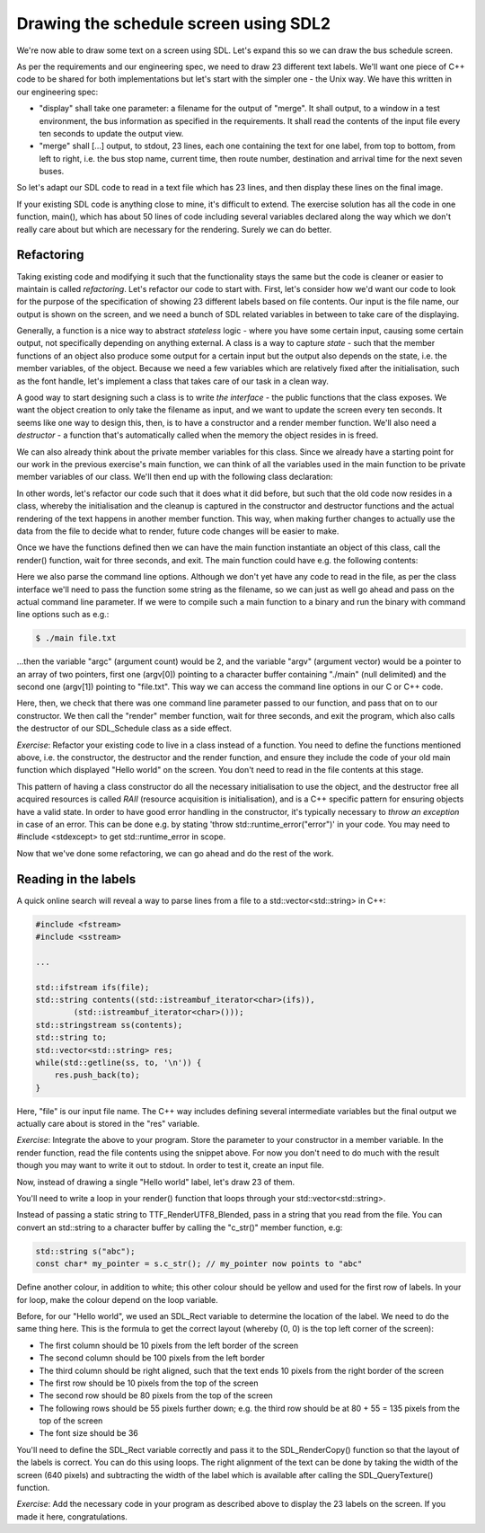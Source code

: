 Drawing the schedule screen using SDL2
--------------------------------------

We're now able to draw some text on a screen using SDL. Let's expand this so we can draw the bus schedule screen.

As per the requirements and our engineering spec, we need to draw 23 different text labels. We'll want one piece of C++ code to be shared for both implementations but let's start with the simpler one - the Unix way. We have this written in our engineering spec:

* "display" shall take one parameter: a filename for the output of "merge". It shall output, to a window in a test environment, the bus information as specified in the requirements. It shall read the contents of the input file every ten seconds to update the output view.
* "merge" shall [...] output, to stdout, 23 lines, each one containing the text for one label, from top to bottom, from left to right, i.e. the bus stop name, current time, then route number, destination and arrival time for the next seven buses.

So let's adapt our SDL code to read in a text file which has 23 lines, and then display these lines on the final image.

If your existing SDL code is anything close to mine, it's difficult to extend. The exercise solution has all the code in one function, main(), which has about 50 lines of code including several variables declared along the way which we don't really care about but which are necessary for the rendering. Surely we can do better.

Refactoring
===========

Taking existing code and modifying it such that the functionality stays the same but the code is cleaner or easier to maintain is called *refactoring*. Let's refactor our code to start with. First, let's consider how we'd want our code to look for the purpose of the specification of showing 23 different labels based on file contents. Our input is the file name, our output is shown on the screen, and we need a bunch of SDL related variables in between to take care of the displaying.

Generally, a function is a nice way to abstract *stateless* logic - where you have some certain input, causing some certain output, not specifically depending on anything external. A class is a way to capture *state* - such that the member functions of an object also produce some output for a certain input but the output also depends on the state, i.e. the member variables, of the object. Because we need a few variables which are relatively fixed after the initialisation, such as the font handle, let's implement a class that takes care of our task in a clean way.

A good way to start designing such a class is to write *the interface* - the public functions that the class exposes. We want the object creation to only take the filename as input, and we want to update the screen every ten seconds. It seems like one way to design this, then, is to have a constructor and a render member function. We'll also need a *destructor* - a function that's automatically called when the memory the object resides in is freed.

We can also already think about the private member variables for this class. Since we already have a starting point for our work in the previous exercise's main function, we can think of all the variables used in the main function to be private member variables of our class. We'll then end up with the following class declaration:

.. code-block:: cpp
    :linenos:

    class SDL_Schedule {
        public:
            SDL_Schedule(const std::string& filename);
            ~SDL_Schedule();
            void render();

        private:
            TTF_Font *font;
            SDL_Window *screen;
            SDL_Renderer *renderer;
            SDL_Color col_white;
            SDL_Rect dest;
    };

In other words, let's refactor our code such that it does what it did before, but such that the old code now resides in a class, whereby the initialisation and the cleanup is captured in the constructor and destructor functions and the actual rendering of the text happens in another member function. This way, when making further changes to actually use the data from the file to decide what to render, future code changes will be easier to make.

Once we have the functions defined then we can have the main function instantiate an object of this class, call the render() function, wait for three seconds, and exit. The main function could have e.g. the following contents:

.. code-block:: cpp
    :linenos:

    int main(int argc, char** argv)
    {
        if(argc != 2) {
            fprintf(stderr, "Usage: %s <filename>\n", argv[0]);
            return 1;
        }
        SDL_Schedule sched(argv[1]);
        sched.render();
        SDL_Delay(3000);

        return 0;
    }

Here we also parse the command line options. Although we don't yet have any code to read in the file, as per the class interface we'll need to pass the function some string as the filename, so we can just as well go ahead and pass on the actual command line parameter. If we were to compile such a main function to a binary and run the binary with command line options such as e.g.:

.. code-block:: bash

    $ ./main file.txt

...then the variable "argc" (argument count) would be 2, and the variable "argv" (argument vector) would be a pointer to an array of two pointers, first one (argv[0]) pointing to a character buffer containing "./main" (null delimited) and the second one (argv[1]) pointing to "file.txt". This way we can access the command line options in our C or C++ code.

Here, then, we check that there was one command line parameter passed to our function, and pass that on to our constructor. We then call the "render" member function, wait for three seconds, and exit the program, which also calls the destructor of our SDL_Schedule class as a side effect.

*Exercise*: Refactor your existing code to live in a class instead of a function. You need to define the functions mentioned above, i.e. the constructor, the destructor and the render function, and ensure they include the code of your old main function which displayed "Hello world" on the screen. You don't need to read in the file contents at this stage.

This pattern of having a class constructor do all the necessary initialisation to use the object, and the destructor free all acquired resources is called *RAII* (resource acquisition is initialisation), and is a C++ specific pattern for ensuring objects have a valid state. In order to have good error handling in the constructor, it's typically necessary to *throw an exception* in case of an error. This can be done e.g. by stating 'throw std::runtime_error("error")' in your code. You may need to #include <stdexcept> to get std::runtime_error in scope.

Now that we've done some refactoring, we can go ahead and do the rest of the work.

Reading in the labels
=====================

A quick online search will reveal a way to parse lines from a file to a std::vector<std::string> in C++:

.. code-block:: cpp

    #include <fstream>
    #include <sstream>

    ...

    std::ifstream ifs(file);
    std::string contents((std::istreambuf_iterator<char>(ifs)),
            (std::istreambuf_iterator<char>()));
    std::stringstream ss(contents);
    std::string to;
    std::vector<std::string> res;
    while(std::getline(ss, to, '\n')) {
        res.push_back(to);
    }

Here, "file" is our input file name. The C++ way includes defining several intermediate variables but the final output we actually care about is stored in the "res" variable.

*Exercise*: Integrate the above to your program. Store the parameter to your constructor in a member variable. In the render function, read the file contents using the snippet above. For now you don't need to do much with the result though you may want to write it out to stdout. In order to test it, create an input file.

.. only:: html

  You may also download a sample input file here:

  * :download:`label_info.txt <../material/bus/label_info.txt>`

.. only:: not html

  You may also download a sample input file from the book web site.

Now, instead of drawing a single "Hello world" label, let's draw 23 of them.

You'll need to write a loop in your render() function that loops through your std::vector<std::string>.

Instead of passing a static string to TTF_RenderUTF8_Blended, pass in a string that you read from the file. You can convert an std::string to a character buffer by calling the "c_str()" member function, e.g:

.. code-block:: cpp

    std::string s("abc");
    const char* my_pointer = s.c_str(); // my_pointer now points to "abc"

Define another colour, in addition to white; this other colour should be yellow and used for the first row of labels. In your for loop, make the colour depend on the loop variable.

Before, for our "Hello world", we used an SDL_Rect variable to determine the location of the label. We need to do the same thing here. This is the formula to get the correct layout (whereby (0, 0) is the top left corner of the screen):

* The first column should be 10 pixels from the left border of the screen
* The second column should be 100 pixels from the left border
* The third column should be right aligned, such that the text ends 10 pixels from the right border of the screen
* The first row should be 10 pixels from the top of the screen
* The second row should be 80 pixels from the top of the screen
* The following rows should be 55 pixels further down; e.g. the third row should be at 80 + 55 = 135 pixels from the top of the screen
* The font size should be 36

You'll need to define the SDL_Rect variable correctly and pass it to the SDL_RenderCopy() function so that the layout of the labels is correct. You can do this using loops. The right alignment of the text can be done by taking the width of the screen (640 pixels) and subtracting the width of the label which is available after calling the SDL_QueryTexture() function.

*Exercise*: Add the necessary code in your program as described above to display the 23 labels on the screen. If you made it here, congratulations.
